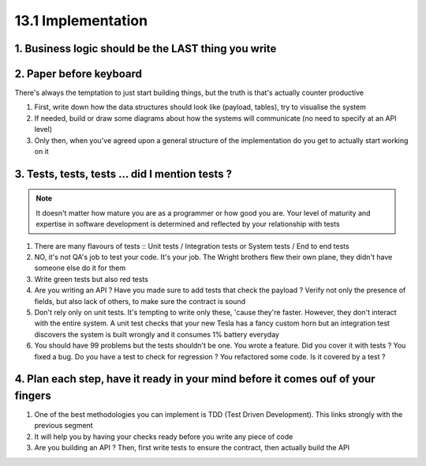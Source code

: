 ###################
13.1 Implementation
###################

====================================================
1. Business logic should be the LAST thing you write
====================================================

========================
2. Paper before keyboard
========================

There's always the temptation to just start building things, but the truth is that's actually counter productive

#. First, write down how the data structures should look like (payload, tables), try to visualise the system
#. If needed, build or draw some diagrams about how the systems will communicate (no need to specify at an API level)
#. Only then, when you've agreed upon a general structure of the implementation do you get to actually start working on it

================================================
3. Tests, tests, tests ... did I mention tests ?
================================================

.. note::

    It doesn't matter how mature you are as a programmer or how good you are. Your level of maturity and expertise in software development is determined and reflected by your relationship with tests

#. There are many flavours of tests :: Unit tests / Integration tests or System tests / End to end tests
#. NO, it's not QA's job to test your code. It's your job. The Wright brothers flew their own plane, they didn't have someone else do it for them
#. Write green tests but also red tests
#. Are you writing an API ? Have you made sure to add tests that check the payload ? Verify not only the presence of fields, but also lack of others, to make sure the contract is sound
#. Don't rely only on unit tests. It's tempting to write only these, 'cause they're faster. However, they don't interact with the entire system. A unit test checks that your new Tesla has a fancy custom horn but an integration test discovers the system is built wrongly and it consumes 1% battery everyday
#. You should have 99 problems but the tests shouldn't be one. You wrote a feature. Did you cover it with tests ? You fixed a bug. Do you have a test to check for regression ? You refactored some code. Is it covered by a test ?

=================================================================================
4. Plan each step, have it ready in your mind before it comes ouf of your fingers
=================================================================================

#. One of the best methodologies you can implement is TDD (Test Driven Development). This links strongly with the previous segment
#. It will help you by having your checks ready before you write any piece of code
#. Are you building an API ? Then, first write tests to ensure the contract, then actually build the API
